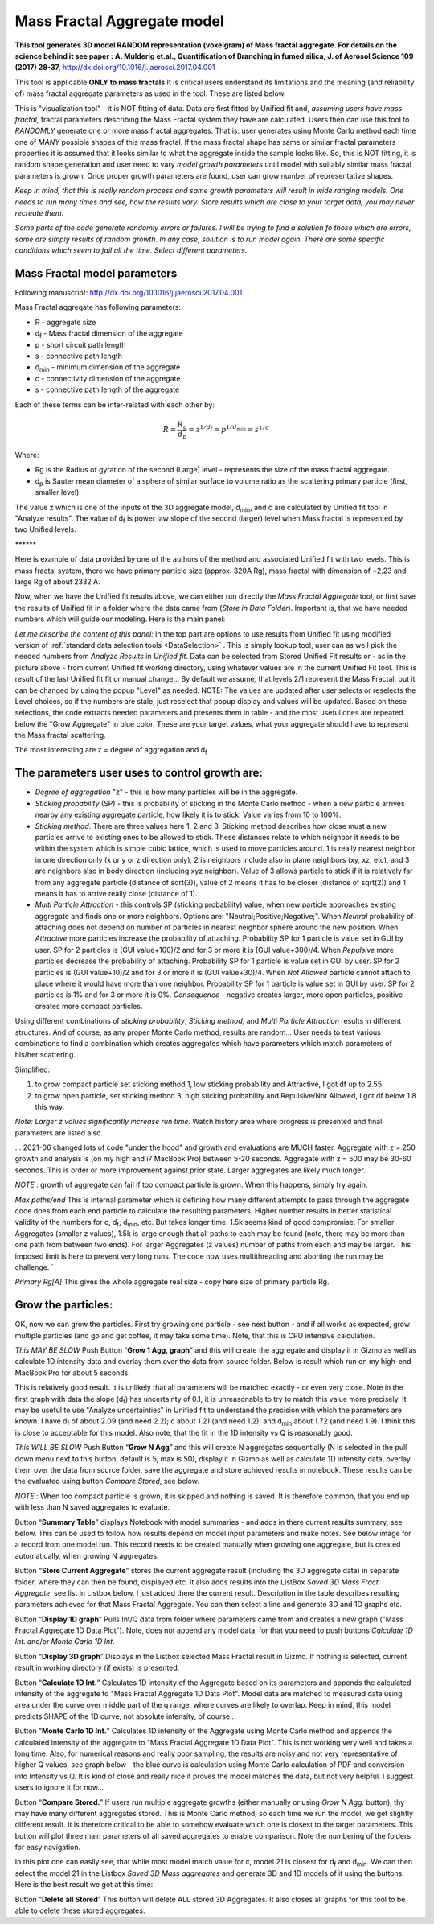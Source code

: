 .. _MassFractalAggregateModel:

.. index::
   Mass Fractal Aggregate

Mass Fractal Aggregate model
============================

**This tool generates 3D model RANDOM representation (voxelgram) of Mass fractal aggregate. For details on the science behind it see paper : A. Mulderig et.al., Quantification of Branching in fumed silica, J. of Aerosol Science 109 (2017) 28-37,**   http://dx.doi.org/10.1016/j.jaerosci.2017.04.001

This tool is applicable **ONLY to mass fractals** It is critical users understand its limitations and the meaning (and reliability of) mass fractal aggregate parameters as used in the tool. These are listed below.

This is "visualization tool" - it is NOT fitting of data. Data are first fitted by Unified fit and, *assuming users have mass fractal*, fractal parameters describing the Mass Fractal system they have are calculated. Users then can use this tool to *RANDOMLY* generate one or more mass fractal aggregates. That is: user generates using Monte Carlo method each time one of *MANY* possible shapes of this mass fractal. If the mass fractal shape has same or similar fractal parameters  properties it is assumed that it looks similar to what the aggregate inside the sample looks like. So, this is NOT fitting, it is random shape generation and user need to vary *model growth parameters* until model with suitably similar mass fractal parameters is grown. Once proper growth parameters are found, user can grow number of representative shapes.

*Keep in mind, that this is really random process and same growth parameters will result in wide ranging models. One needs to run many times and see, how the results vary. Store results which are close to your target data, you may never recreate them.*

*Some parts of the code generate randomly errors or failures. I will be trying to find a solution fo those which are errors, some are simply results of random growth. In any case, solution is to run model again. There are some specific conditions which seem to fail all the time. Select different parameters.*

.. _MassFractalAggregateModel.Parameters:

Mass Fractal model parameters
-----------------------------

Following manuscript: http://dx.doi.org/10.1016/j.jaerosci.2017.04.001

Mass Fractal aggregate has following parameters:

* R - aggregate size
* d\ :sub:`f` - Mass fractal dimension of the aggregate
* p - short circuit path length
* s - connective path length
* d\ :sub:`min` - minimum dimension of the aggregate
* c - connectivity dimension of the aggregate
* s - connective path length of the aggregate

Each of these terms can be inter-related with each other by:

.. math::

    R=\frac{R_g}{d_p}=z^{1/d_f}=p^{1/d_{min}}=s^{1/c}

Where:

* Rg is the Radius of gyration of the second (Large) level - represents the size of the mass fractal aggregate.
* d\ :sub:`p` is Sauter mean diameter of a sphere of similar surface to volume ratio as the scattering primary particle (first, smaller level).

The value z which is one of the inputs of the 3D aggregate model, d\ :sub:`min`, and c are calculated by Unified fit tool in "Analyze results". The value of d\ :sub:`f` is power law slope of the second (larger) level when Mass fractal is represented by two Unified levels.



\*\*\*\*\*\*

Here is example of data provided by one of the authors of the method and associated Unified fit with two levels. This is mass fractal system, there we have primary particle size (approx. 320A Rg), mass fractal with dimension of ~2.23 and large Rg of about 2332 A.

.. image:: media/3DAggregate0.jpg
   :align: center
   :width: 420px


.. image:: media/3DAggregate1.jpg
   :align: center
   :width: 720px


Now, when we have the Unified fit results above, we can either run directly the *Mass Fractal Aggregate* tool, or first save the results of Unified fit in a folder where the data came from (*Store in Data Folder*). Important is, that we have needed numbers which will guide our modeling. Here is the main panel:

.. image:: media/3DAggregate2.jpg
   :align: center
   :width: 450px

*Let me describe the content of this panel:*
In the top part are options to use results from Unified fit using modified version of :ref:`standard data selection tools <DataSelection>` . This is simply lookup tool, user can as well pick the needed numbers from *Analyze Results* in *Unified fit*. Data can be selected from Stored Unified Fit results or - as in the picture above - from current Unified fit working directory, using whatever values are in the current Unified Fit tool. This is result of the last Unified fit fit or manual change...   By default we assume, that levels 2/1 represent the Mass Fractal, but it can be changed by using the popup "Level" as needed. NOTE: The values are updated after user selects or reselects the Level choices, so if the numbers are stale, just reselect that popup display and values will be updated. Based on these selections, the code extracts needed parameters and presents them in table - and the most useful ones are repeated below the "Grow Aggregate" in blue color. These are your target values, what your aggregate should have to represent the Mass fractal scattering.

The most interesting are z = degree of aggregation and d\ :sub:`f`

The parameters user uses to control growth are:
-----------------------------------------------

* *Degree of aggregation* "z" - this is how many particles will be in the aggregate.
* *Sticking probability* (SP) - this is probability of sticking in the Monte Carlo method - when a new particle arrives nearby any existing aggregate particle, how likely it is to stick. Value varies from 10 to 100%.
* *Sticking method*. There are three values here 1, 2 and 3. Sticking method describes how close must a new particles arrive to existing ones to be allowed to stick. These distances relate to which neighbor it needs to be within the system which is simple cubic lattice, which is used to move particles around. 1 is really nearest neighbor in one direction only (x or y or z direction only), 2 is neighbors include also in plane neighbors (xy, xz, etc), and 3 are neighbors also in body direction (including xyz neighbor). Value of 3 allows particle to stick if it is relatively far from any aggregate particle (distance of sqrt(3)), value of 2 means it has to be closer (distance of sqrt(2)) and 1 means it has to arrive really close (distance of 1).
* *Multi Particle Attraction* - this controls SP (sticking probability) value, when new particle approaches existing aggregate and finds one or more neighbors. Options are:  "Neutral;Positive;Negative;". When *Neutral* probability of attaching does not depend on number of particles in nearest neighbor sphere around the new position. When *Attractive* more particles increase the probability of attaching. Probability SP for 1 particle is value set in GUI by user. SP for 2 particles is (GUI value+100)/2 and for 3 or more it is (GUI value+300)/4. When *Repulsive* more particles decrease the probability of attaching. Probability SP for 1 particle is value set in GUI by user. SP for 2 particles is (GUI value+10)/2 and for 3 or more it is (GUI value+30)/4. When *Not Allowed* particle cannot attach to place where it would have more than one neighbor. Probability SP for 1 particle is value set in GUI by user. SP for 2 particles is 1% and for 3 or more it is 0%. *Consequence* - negative creates larger, more open particles, positive creates more compact particles.

Using different combinations of *sticking probability*, *Sticking method*, and *Multi Particle Attraction* results in different structures. And of course, as any proper Monte Carlo method, results are random... User needs to test various combinations to find a combination which creates aggregates which have parameters which match parameters of his/her scattering.

Simplified:

1.  to grow compact particle set sticking method 1, low sticking probability and Attractive, I got df up to 2.55

2.  to grow open particle, set sticking method 3, high sticking probability and Repulsive/Not Allowed, I got df below 1.8 this way.


*Note: Larger z values significantly increase run time.* Watch history area where progress is presented and final parameters are listed also.

... 2021-06 changed lots of code "under the hood" and growth and evaluations are MUCH faster. Aggregate with z = 250 growth and analysis is (on my high end i7 MacBook Pro) between 5-20 seconds. Aggregate with z = 500 may be 30-60 seconds. This is order or more improvement against prior state. Larger aggregates are likely much longer.

*NOTE* : growth of aggregate can fail if too compact particle is grown. When this happens, simply try again.

*Max paths/end* This is internal parameter which is defining how many different attempts to pass through the aggregate code does from each end particle to calculate the resulting parameters. Higher number results in better statistical validity of the numbers for c, d\ :sub:`f`, d\ :sub:`min`, etc. But takes longer time. 1.5k seems kind of good compromise. For smaller Aggregates (smaller z values), 1.5k is large enough that all paths to each may be found (note, there may be more than one path from between two ends). For larger Aggregates (z values) number of paths from each end may be larger. This imposed limit is here to prevent very long runs. The code now uses multithreading and aborting the run may be challenge. ´

*Primary Rg[A]* This gives the whole aggregate real size - copy here size of primary particle Rg.

Grow the particles:
-------------------

OK, now we can grow the particles. First try growing one particle - see next button - and if all works as expected, grow multiple particles (and go and get coffee, it may take some time). Note, that this is CPU intensive calculation.

*This MAY BE SLOW* Push Button “\ **Grow 1 Agg, graph**\ ” and this will create the aggregate and display it in Gizmo as well as calculate 1D intensity data and overlay them over the data from source folder. Below is result which run on my high-end MacBook Pro for about 5 seconds:

.. image:: media/3DAggregate4.jpg
   :align: center
   :width: 780px

This is relatively good result. It is unlikely that all parameters will be matched exactly - or even very close. Note in the first graph with data the slope (d\ :sub:`f`) has uncertainty of 0.1, it is unreasonable to try to match this value more precisely. It may be useful to use "Analyze uncertainties" in Unified fit to understand the precision with which the parameters are known. I have d\ :sub:`f` of about 2.09 (and need 2.2); c about 1.21 (and need 1.2); and d\ :sub:`min` about 1.72 (and need 1.9). I think this is close to acceptable for this model. Also note, that the fit in the 1D intensity vs Q is reasonably good.

*This WILL BE SLOW* Push Button “\ **Grow N Agg**\ ” and this will create N aggregates sequentially (N is selected in the pull down menu next to this button, default is 5, max is 50), display it in Gizmo as well as calculate 1D intensity data, overlay them over the data from source folder, save the aggregate and store achieved results in notebook. These results can be the evaluated using button *Compare Stored*, see below.

*NOTE* : When too compact particle is grown, it is skipped and nothing is saved. It is therefore common, that you end up with less than N saved aggregates to evaluate.

Button “\ **Summary Table**\ ” displays Notebook with model summaries - and adds in there current results summary, see below. This can be used to follow how results depend on model input parameters and make notes. See below image for a record from one model run. This record needs to be created manually when growing one aggregate, but is created automatically, when growing N aggregates.


.. image:: media/3DAggregate13.jpg
   :align: center
   :width: 380px



Button “\ **Store Current Aggregate**\ ” stores the current aggregate result (including the 3D aggregate data) in separate folder, where they can then be found, displayed etc. It also adds results into the ListBox *Saved 3D Mass Fract Aggregate*, see list in Listbox below. I just added there the current result. Description in the table describes resulting parameters achieved for that Mass Fractal Aggregate. You can then select a line and generate 3D and 1D graphs etc.


.. image:: media/3DAggregate6.jpg
   :align: center
   :width: 380px


Button “\ **Display 1D graph**\ ” Pulls Int/Q data from folder where parameters came from and creates a new graph ("Mass Fractal Aggregate 1D Data Plot"). Note, does not append any model data, for that you need to push buttons *Calculate 1D Int.* and/or *Monte Carlo 1D Int.*

.. image:: media/3DAggregate10.jpg
   :align: center
   :width: 380px


Button “\ **Display 3D graph**\ ” Displays in the Listbox selected Mass Fractal result in Gizmo. If nothing is selected, current result in working directory (if exists) is presented.

.. image:: media/3DAggregate9.jpg
   :align: center
   :width: 380px


Button “\ **Calculate 1D Int.**\ ” Calculates 1D intensity of the Aggregate based on its parameters and appends the calculated intensity of the aggregate to "Mass Fractal Aggregate 1D Data Plot". Model data are matched to measured data using area under the curve over middle part of the q range, where curves are likely to overlap. Keep in mind, this model predicts SHAPE of the 1D curve, not absolute intensity, of course...

.. image:: media/3DAggregate8.jpg
   :align: center
   :width: 380px


Button “\ **Monte Carlo 1D Int.**\ ” Calculates 1D intensity of the Aggregate using Monte Carlo method and appends the calculated intensity of the aggregate to "Mass Fractal Aggregate 1D Data Plot". This is not working very well and takes a long time. Also, for numerical reasons and really poor sampling, the results are noisy and not very representative of higher Q values, see graph below - the blue curve is calculation using Monte Carlo calculation of PDF and conversion into Intensity vs Q. It is kind of close and really nice it proves the model matches the data, but not very helpful. I suggest users to ignore it for now...


.. image:: media/3DAggregate7.jpg
   :align: center
   :width: 380px


Button “\ **Compare Stored.**\ ” If users run multiple aggregate growths (either manually or using *Grow N Agg.* button), thy may have many different aggregates stored. This is Monte Carlo method, so each time we run the model, we get slightly different result. It is therefore critical to be able to somehow evaluate which one is closest to the target parameters. This button will plot three main parameters of all saved aggregates to enable comparison. Note the numbering of the folders for easy navigation.


.. image:: media/3DAggregate11.jpg
   :align: center
   :width: 380px

In this plot one can easily see, that while most model match value for c, model 21 is closest for d\ :sub:`f`  and d\ :sub:`min`. We can then select the model 21 in the Listbox *Saved 3D Mass aggregates* and generate 3D and 1D models of it using the buttons. Here is the best result we got at  this time:


.. image:: media/3DAggregate12.jpg
   :align: center
   :width: 780px


Button “\ **Delete all Stored**\ ” This button will delete ALL stored 3D Aggregates. It also closes all graphs for this tool to be able to delete these stored aggregates.
